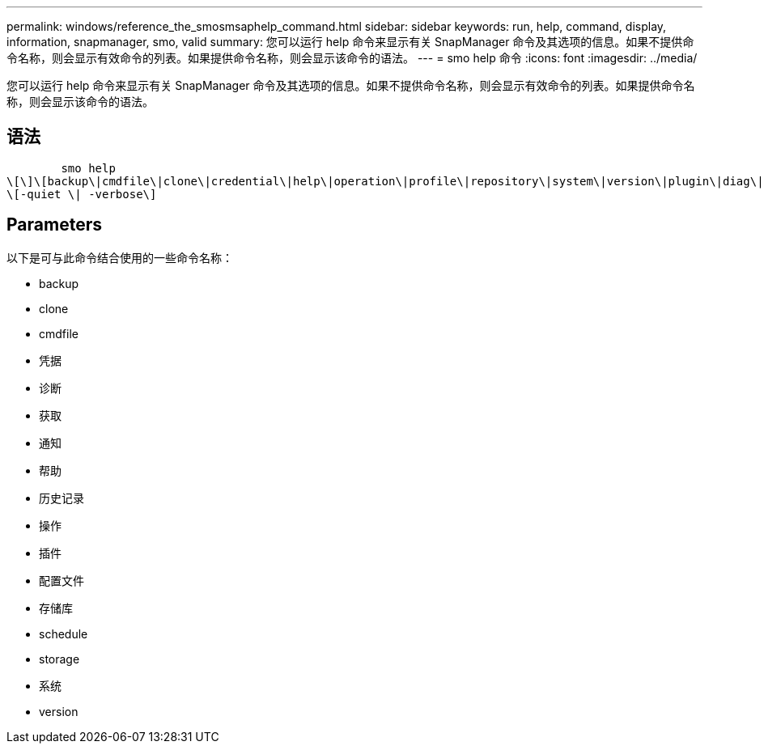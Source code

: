 ---
permalink: windows/reference_the_smosmsaphelp_command.html 
sidebar: sidebar 
keywords: run, help, command, display, information, snapmanager, smo, valid 
summary: 您可以运行 help 命令来显示有关 SnapManager 命令及其选项的信息。如果不提供命令名称，则会显示有效命令的列表。如果提供命令名称，则会显示该命令的语法。 
---
= smo help 命令
:icons: font
:imagesdir: ../media/


[role="lead"]
您可以运行 help 命令来显示有关 SnapManager 命令及其选项的信息。如果不提供命令名称，则会显示有效命令的列表。如果提供命令名称，则会显示该命令的语法。



== 语法

[listing]
----

        smo help
\[\]\[backup\|cmdfile\|clone\|credential\|help\|operation\|profile\|repository\|system\|version\|plugin\|diag\|history\|schedule\|notification\|storage\|get\]
\[-quiet \| -verbose\]
----


== Parameters

以下是可与此命令结合使用的一些命令名称：

* backup
* clone
* cmdfile
* 凭据
* 诊断
* 获取
* 通知
* 帮助
* 历史记录
* 操作
* 插件
* 配置文件
* 存储库
* schedule
* storage
* 系统
* version

